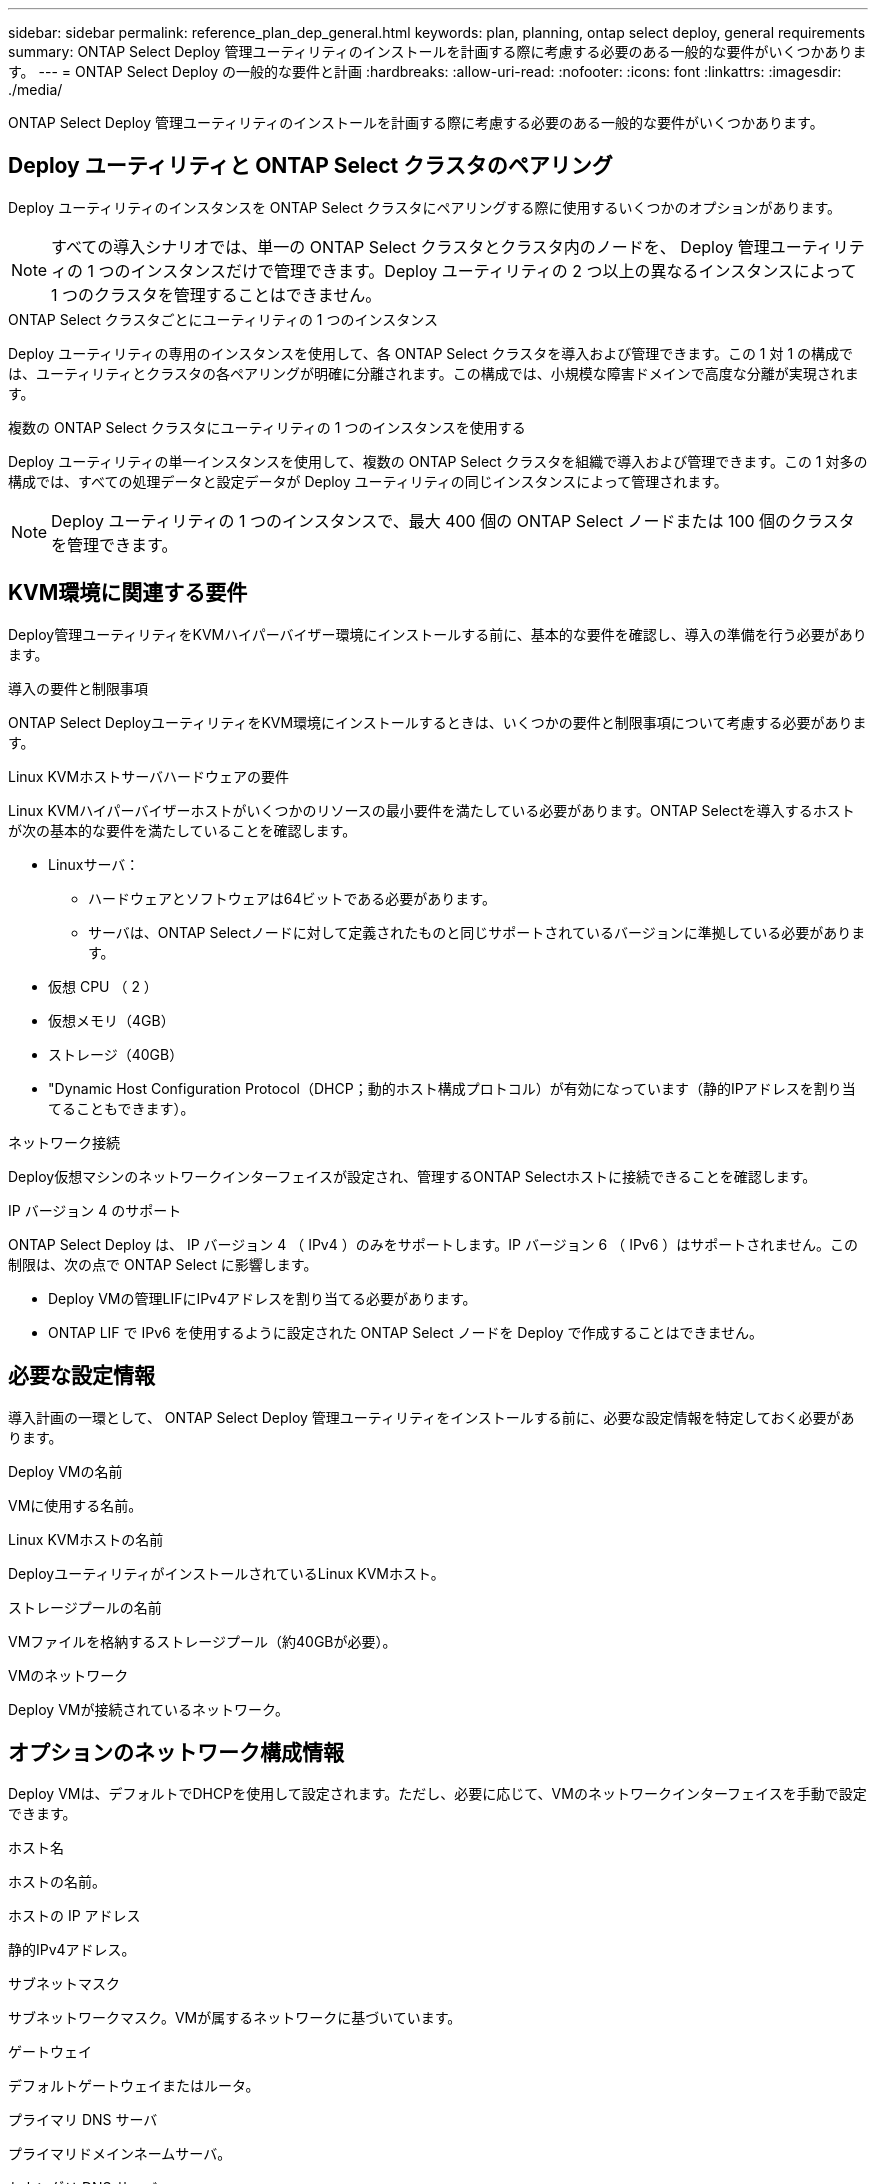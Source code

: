 ---
sidebar: sidebar 
permalink: reference_plan_dep_general.html 
keywords: plan, planning, ontap select deploy, general requirements 
summary: ONTAP Select Deploy 管理ユーティリティのインストールを計画する際に考慮する必要のある一般的な要件がいくつかあります。 
---
= ONTAP Select Deploy の一般的な要件と計画
:hardbreaks:
:allow-uri-read: 
:nofooter: 
:icons: font
:linkattrs: 
:imagesdir: ./media/


[role="lead"]
ONTAP Select Deploy 管理ユーティリティのインストールを計画する際に考慮する必要のある一般的な要件がいくつかあります。



== Deploy ユーティリティと ONTAP Select クラスタのペアリング

Deploy ユーティリティのインスタンスを ONTAP Select クラスタにペアリングする際に使用するいくつかのオプションがあります。


NOTE: すべての導入シナリオでは、単一の ONTAP Select クラスタとクラスタ内のノードを、 Deploy 管理ユーティリティの 1 つのインスタンスだけで管理できます。Deploy ユーティリティの 2 つ以上の異なるインスタンスによって 1 つのクラスタを管理することはできません。

.ONTAP Select クラスタごとにユーティリティの 1 つのインスタンス
Deploy ユーティリティの専用のインスタンスを使用して、各 ONTAP Select クラスタを導入および管理できます。この 1 対 1 の構成では、ユーティリティとクラスタの各ペアリングが明確に分離されます。この構成では、小規模な障害ドメインで高度な分離が実現されます。

.複数の ONTAP Select クラスタにユーティリティの 1 つのインスタンスを使用する
Deploy ユーティリティの単一インスタンスを使用して、複数の ONTAP Select クラスタを組織で導入および管理できます。この 1 対多の構成では、すべての処理データと設定データが Deploy ユーティリティの同じインスタンスによって管理されます。


NOTE: Deploy ユーティリティの 1 つのインスタンスで、最大 400 個の ONTAP Select ノードまたは 100 個のクラスタを管理できます。



== KVM環境に関連する要件

Deploy管理ユーティリティをKVMハイパーバイザー環境にインストールする前に、基本的な要件を確認し、導入の準備を行う必要があります。

.導入の要件と制限事項
ONTAP Select DeployユーティリティをKVM環境にインストールするときは、いくつかの要件と制限事項について考慮する必要があります。

.Linux KVMホストサーバハードウェアの要件
Linux KVMハイパーバイザーホストがいくつかのリソースの最小要件を満たしている必要があります。ONTAP Selectを導入するホストが次の基本的な要件を満たしていることを確認します。

* Linuxサーバ：
+
** ハードウェアとソフトウェアは64ビットである必要があります。
** サーバは、ONTAP Selectノードに対して定義されたものと同じサポートされているバージョンに準拠している必要があります。


* 仮想 CPU （ 2 ）
* 仮想メモリ（4GB）
* ストレージ（40GB）
* "Dynamic Host Configuration Protocol（DHCP；動的ホスト構成プロトコル）が有効になっています（静的IPアドレスを割り当てることもできます）。


.ネットワーク接続
Deploy仮想マシンのネットワークインターフェイスが設定され、管理するONTAP Selectホストに接続できることを確認します。

.IP バージョン 4 のサポート
ONTAP Select Deploy は、 IP バージョン 4 （ IPv4 ）のみをサポートします。IP バージョン 6 （ IPv6 ）はサポートされません。この制限は、次の点で ONTAP Select に影響します。

* Deploy VMの管理LIFにIPv4アドレスを割り当てる必要があります。
* ONTAP LIF で IPv6 を使用するように設定された ONTAP Select ノードを Deploy で作成することはできません。




== 必要な設定情報

導入計画の一環として、 ONTAP Select Deploy 管理ユーティリティをインストールする前に、必要な設定情報を特定しておく必要があります。

.Deploy VMの名前
VMに使用する名前。

.Linux KVMホストの名前
DeployユーティリティがインストールされているLinux KVMホスト。

.ストレージプールの名前
VMファイルを格納するストレージプール（約40GBが必要）。

.VMのネットワーク
Deploy VMが接続されているネットワーク。



== オプションのネットワーク構成情報

Deploy VMは、デフォルトでDHCPを使用して設定されます。ただし、必要に応じて、VMのネットワークインターフェイスを手動で設定できます。

.ホスト名
ホストの名前。

.ホストの IP アドレス
静的IPv4アドレス。

.サブネットマスク
サブネットワークマスク。VMが属するネットワークに基づいています。

.ゲートウェイ
デフォルトゲートウェイまたはルータ。

.プライマリ DNS サーバ
プライマリドメインネームサーバ。

.セカンダリ DNS サーバ
セカンダリドメインネームサーバ。

.検索ドメイン
使用する検索ドメイン。



== クレデンシャルストアを使用した認証

ONTAP Select Deployクレデンシャルストアは、アカウント情報を保持するデータベースです。Deploy は、クラスタの作成と管理の一環として、アカウントのクレデンシャルを使用してホスト認証を実行します。ONTAP Select の導入計画の一環として、クレデンシャルストアがどのように使用されるかを理解しておく必要があります。


NOTE: アカウント情報は、 AES 暗号化アルゴリズムと SHA-256 ハッシュアルゴリズムを使用し、データベースに安全に保存されます。

.クレデンシャルのタイプ
次のタイプのクレデンシャルがサポートされます。

* ホスト
VMware ESXiに直接ONTAP Selectノードを導入する際にハイパーバイザーホストを認証するために使用
* vCenter
ホストがVMware vCenterで管理されている場合に、ESXiにONTAP Selectノードを導入する際にvCenterサーバの認証に使用されます。


.にアクセスします
クレデンシャルストアは、ハイパーバイザーホストの追加など、 Deploy を使用する通常の管理タスクの実行時に内部的にアクセスされます。Deploy の Web ユーザインターフェイスと CLI を使用して、クレデンシャルストアを直接管理することもできます。
